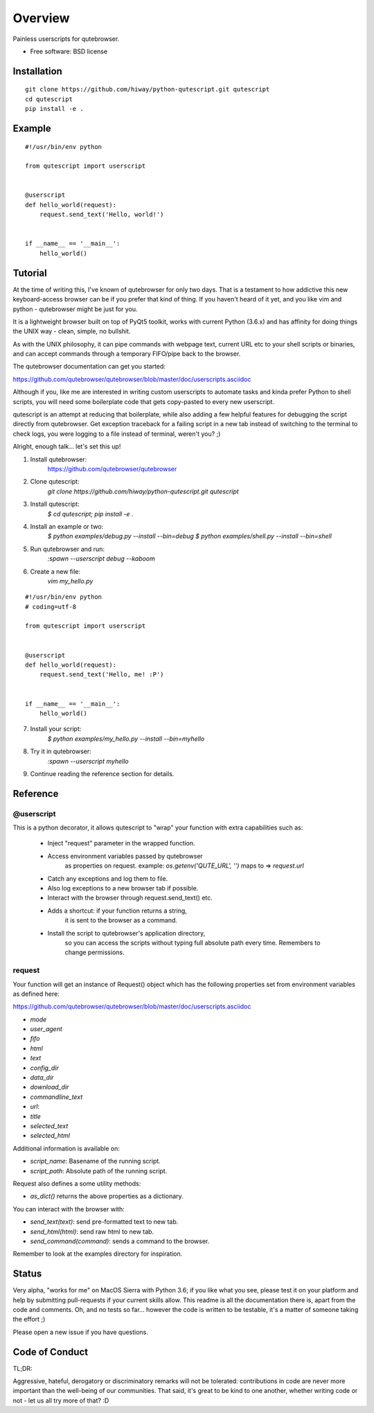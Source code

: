 ========
Overview
========


Painless userscripts for qutebrowser.

* Free software: BSD license

Installation
============

::

    git clone https://github.com/hiway/python-qutescript.git qutescript
    cd qutescript
    pip install -e .


Example
=======

::

    #!/usr/bin/env python

    from qutescript import userscript


    @userscript
    def hello_world(request):
        request.send_text('Hello, world!')


    if __name__ == '__main__':
        hello_world()


Tutorial
========

At the time of writing this, I've known of qutebrowser for only two days.
That is a testament to how addictive this new keyboard-access browser
can be if you prefer that kind of thing. If you haven't heard of it
yet, and you like vim and python - qutebrowser might be just for you.

It is a lightweight browser built on top of PyQt5 toolkit, works
with current Python (3.6.x) and has affinity for doing things the
UNIX way - clean, simple, no bullshit.

As with the UNIX philosophy, it can pipe commands with webpage text,
current URL etc to your shell scripts or binaries, and can accept
commands through a temporary FIFO/pipe back to the browser.

The qutebrowser documentation can get you started:

https://github.com/qutebrowser/qutebrowser/blob/master/doc/userscripts.asciidoc

Although if you, like me are interested in writing custom userscripts
to automate tasks and kinda prefer Python to shell scripts, you will
need some boilerplate code that gets copy-pasted to every new userscript.

qutescript is an attempt at reducing that boilerplate, while also adding
a few helpful features for debugging the script directly from qutebrowser.
Get exception traceback for a failing script in a new tab instead of
switching to the terminal to check logs, you were logging to a file instead
of terminal, weren't you? ;)

Alright, enough talk... let's set this up!

1. Install qutebrowser:
    https://github.com/qutebrowser/qutebrowser

2. Clone qutescript:
    `git clone https://github.com/hiway/python-qutescript.git qutescript`

3. Install qutescript:
    `$ cd qutescript; pip install -e .`

4. Install an example or two:
    `$ python examples/debug.py --install --bin=debug`
    `$ python examples/shell.py --install --bin=shell`

5. Run qutebrowser and run:
    `:spawn --userscript debug --kaboom`

6. Create a new file:
    `vim my_hello.py`

::

    #!/usr/bin/env python
    # coding=utf-8

    from qutescript import userscript


    @userscript
    def hello_world(request):
        request.send_text('Hello, me! :P')


    if __name__ == '__main__':
        hello_world()

7. Install your script:
    `$ python examples/my_hello.py --install --bin=myhello`

8. Try it in qutebrowser:
    `:spawn --userscript myhello`

9. Continue reading the reference section for details.


Reference
=========

@userscript
-----------

This is a python decorator, it allows qutescript
to "wrap" your function with extra capabilities such as:

    - Inject "request" parameter in the wrapped function.
    - Access environment variables passed by qutebrowser
        as properties on request.
        example: `os.getenv('QUTE_URL', '')` maps to => `request.url`
    - Catch any exceptions and log them to file.
    - Also log exceptions to a new browser tab if possible.
    - Interact with the browser through request.send_text() etc.
    - Adds a shortcut: if your function returns a string,
        it is sent to the browser as a command.
    - Install the script to qutebrowser's application directory,
        so you can access the scripts without typing full
        absolute path every time. Remembers to change permissions.

request
-------

Your function will get an instance of Request() object which has
the following properties set from environment variables as defined
here:

https://github.com/qutebrowser/qutebrowser/blob/master/doc/userscripts.asciidoc

- `mode`
- `user_agent`
- `fifo`
- `html`
- `text`
- `config_dir`
- `data_dir`
- `download_dir`
- `commandline_text`
- `url`:
- `title`
- `selected_text`
- `selected_html`

Additional information is available on:

- `script_name`: Basename of the running script.
- `script_path`: Absolute path of the running script.

Request also defines a some utility methods:

- `as_dict()` returns the above properties as a dictionary.

You can interact with the browser with:

- `send_text(text)`: send pre-formatted text to new tab.
- `send_html(html)`: send raw html to new tab.
- `send_command(command)`: sends a command to the browser.

Remember to look at the examples directory for inspiration.


Status
======

Very alpha, "works for me" on MacOS Sierra with Python 3.6;
if you like what you see, please test it on your platform
and help by submitting pull-requests if your current skills
allow. This readme is all the documentation there is, apart
from the code and comments. Oh, and no tests so far…
however the code is written to be testable, it's a matter
of someone taking the effort ;)

Please open a new issue if you have questions.

Code of Conduct
===============

TL;DR:

Aggressive, hateful, derogatory or discriminatory
remarks will not be tolerated: contributions in code
are never more important than the well-being of our
communities. That said, it's great to be kind to one
another, whether writing code or not - let us all
try more of that? :D
